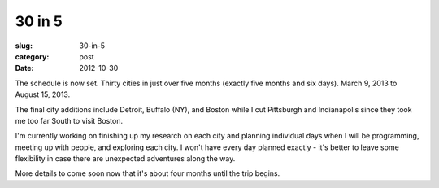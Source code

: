 30 in 5
=======

:slug: 30-in-5
:category: post
:date: 2012-10-30

The schedule is now set. Thirty cities in just over five months (exactly 
five months and six days). March 9, 2013 to August 15, 2013.

The final city additions include Detroit, Buffalo (NY), and Boston while I 
cut Pittsburgh and Indianapolis since they took me too far South to visit
Boston.

I'm currently working on finishing up my research on each city and planning
individual days when I will be programming, meeting up with people, and 
exploring each city. I won't have every day planned exactly - it's better
to leave some flexibility in case there are unexpected adventures along
the way.

More details to come soon now that it's about four months until the trip
begins.
